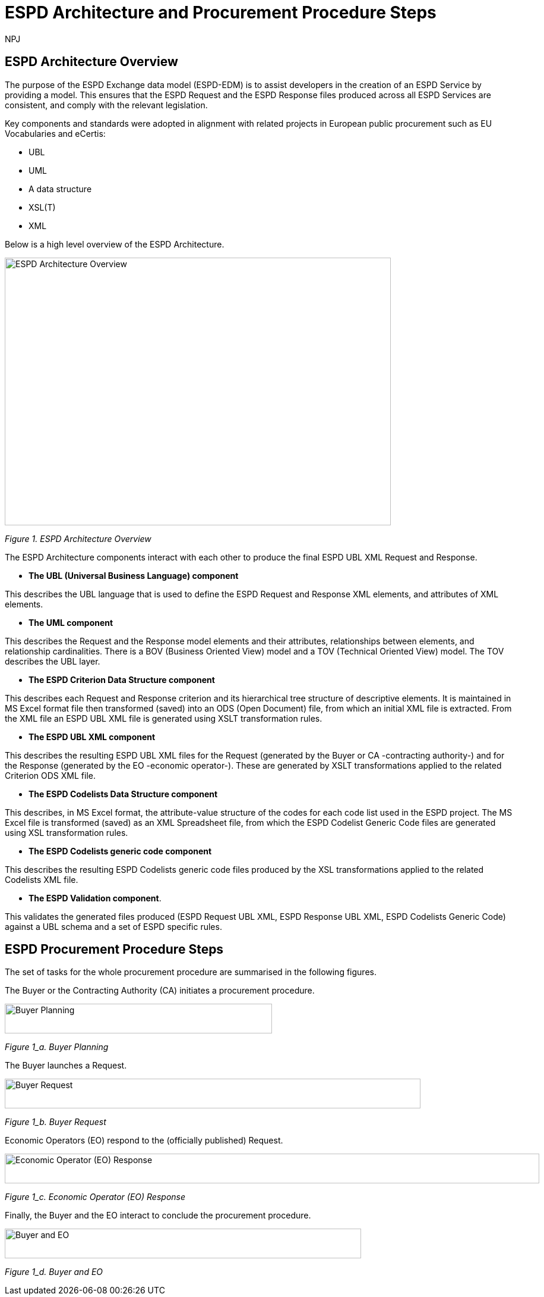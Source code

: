 :doctitle: ESPD Architecture and Procurement Procedure Steps
:doccode: espd-tech-prod-032
:author: NPJ
:authoremail: nicole-anne.paterson-jones@ext.ec.europa.eu
:docdate: January 2024

== ESPD Architecture Overview 

The purpose of the ESPD Exchange data model (ESPD-EDM) is to assist developers in the creation of an ESPD Service by providing a model. This ensures that the ESPD Request and the ESPD Response files produced across all ESPD Services are consistent, and comply with the relevant legislation. 

Key components and standards were adopted in alignment with related projects in European public procurement such as EU Vocabularies and eCertis:

* UBL
* UML
* A data structure
* XSL(T)
* XML 

Below is a high level overview of the ESPD Architecture. 

image::https://kroki.io/pikchr/svg/eNq1Vu9vokoU_c5fcdPNJpoVOiCsth9eAgNumnTTvto2m7xsGpRR5wXBN6B2__t3h1GXIqD7K34Qr8O5955z7oXLS7gP5wwuczZdJHwaxsXVSyimC45X-VowY5EvY7hZVs69cBnJLoPxvf_ils6_3G2Y2HC2Nf5dzaEz4nMMgkkMkEehfBT2R7uaew3_uOY1TNJXEGEEzuoVLp4-317AhbxND_zP-gPLVmmSMd27e76AaRqnAsireWVRm8KMxzH-ch35wV-5FgqRbkH_63BS_ae51plpHs9Kg3jhNahkPNnwjE9iBlG6TcAi72Em0iW4ppGB5vZ_a3-CzxctXdq_s8uvmpeKiAmFmS94Alse5QtwjeL7AzEcjC2YrAmD6mIXDWVkypKcCU2TxOyKNk3k57hyzUMvaJ595AbvFjp37vhmDE8JR-dkYQzeOuMJyzK4DZP5Gh3ZxSb_Xocxn6FNc54m7moV7y4f2H9rluXGaxY1tTwgrm9_LPgtVeq8LVQdwhKtP1CikuXMGrWvqAPKYDDFMoMP0LF7pAtNgnl1gnlHgnkHwahUg5pVNYph3hGK_fhhHsI4F-tisJsqt-1Bn7a61wmvJpGD-az2fF-km08maYavjuKX8e0jjHjMOpmUB84Gbxp5ZEzOPKZy6jtROv8J6j6eSPir3A1-nbuT5DmSPGoO61qhacRi_gO282w6CM7j7upEwhbuSlka8S1yzF1BXRtvJeDDvBdDOuMiyyUekqVDh_SIMWyefFo3-fRo8ulh8n05-f4nu230Qa48JGXXxGnli626TDcMLOe9RLfa3PrD8GXkfpuW8IklTPApUB6xAj5rxC8JUMavPmGfcaVHxRZHNW4kh-mKiXDCY55_g0fJlseixiwj27OGVo3MHn7hWieG1QPdNIZOFxpF9utE9o9E9vciv6t7fOjEMNFHWiANEFhH-j-hV5_TaThZx6HgkriGjkaUEIIIVY0ZZSLnJ-6TJZlQDCykM1gJtuHpOkO4qrDs_u5noaoaslEqlj9dWHXVPwZ-E9TQ7lNCCyjDqgWrrvEHNke-pb1OLIrG8gY1A4FSjuVL-JSd0bRh1-C-8SpVq0i3DNIDs9tk06DOpsGRTYPDLlIbtXg44BuMtCmaFFPgUOA45GlhXrkDZVBX0crrWhOEXotxGiJTQ0l63wF8I1EA5tVZVWT7MiynhEJVGSosYewSjNp1ZRiqxladxnp2lWxVJSpokjaEQC0Yvf8GgqoOceMconuI3WDXQFi1EIdOyoQcg_h7Tp0yqYEiFavrS12qAP8D5_Bd0g==[ESPD Architecture Overview,650,450]
//image:ESPD_Architecture_Overview.jpg[ESPD Architecture Overview,align="center",width=650,height=500]
//[Edit this diagram](https://niolesk.top/#https://kroki.io/pikchr/svg/eNq1Vu9vokoU_c5fcdPNJpoVOiCsth9eAgNumnTTvto2m7xsGpRR5wXBN6B2__t3h1GXIqD7K34Qr8O5955z7oXLS7gP5wwuczZdJHwaxsXVSyimC45X-VowY5EvY7hZVs69cBnJLoPxvf_ils6_3G2Y2HC2Nf5dzaEz4nMMgkkMkEehfBT2R7uaew3_uOY1TNJXEGEEzuoVLp4-317AhbxND_zP-gPLVmmSMd27e76AaRqnAsireWVRm8KMxzH-ch35wV-5FgqRbkH_63BS_ae51plpHs9Kg3jhNahkPNnwjE9iBlG6TcAi72Em0iW4ppGB5vZ_a3-CzxctXdq_s8uvmpeKiAmFmS94Alse5QtwjeL7AzEcjC2YrAmD6mIXDWVkypKcCU2TxOyKNk3k57hyzUMvaJ595AbvFjp37vhmDE8JR-dkYQzeOuMJyzK4DZP5Gh3ZxSb_Xocxn6FNc54m7moV7y4f2H9rluXGaxY1tTwgrm9_LPgtVeq8LVQdwhKtP1CikuXMGrWvqAPKYDDFMoMP0LF7pAtNgnl1gnlHgnkHwahUg5pVNYph3hGK_fhhHsI4F-tisJsqt-1Bn7a61wmvJpGD-az2fF-km08maYavjuKX8e0jjHjMOpmUB84Gbxp5ZEzOPKZy6jtROv8J6j6eSPir3A1-nbuT5DmSPGoO61qhacRi_gO282w6CM7j7upEwhbuSlka8S1yzF1BXRtvJeDDvBdDOuMiyyUekqVDh_SIMWyefFo3-fRo8ulh8n05-f4nu230Qa48JGXXxGnli626TDcMLOe9RLfa3PrD8GXkfpuW8IklTPApUB6xAj5rxC8JUMavPmGfcaVHxRZHNW4kh-mKiXDCY55_g0fJlseixiwj27OGVo3MHn7hWieG1QPdNIZOFxpF9utE9o9E9vciv6t7fOjEMNFHWiANEFhH-j-hV5_TaThZx6HgkriGjkaUEIIIVY0ZZSLnJ-6TJZlQDCykM1gJtuHpOkO4qrDs_u5noaoaslEqlj9dWHXVPwZ-E9TQ7lNCCyjDqgWrrvEHNke-pb1OLIrG8gY1A4FSjuVL-JSd0bRh1-C-8SpVq0i3DNIDs9tk06DOpsGRTYPDLlIbtXg44BuMtCmaFFPgUOA45GlhXrkDZVBX0crrWhOEXotxGiJTQ0l63wF8I1EA5tVZVWT7MiynhEJVGSosYewSjNp1ZRiqxladxnp2lWxVJSpokjaEQC0Yvf8GgqoOceMconuI3WDXQFi1EIdOyoQcg_h7Tp0yqYEiFavrS12qAP8D5_Bd0g==)
_Figure 1. ESPD Architecture Overview_

The ESPD Architecture components interact with each other to produce the final ESPD UBL XML Request and Response. 

* *The UBL (Universal Business Language) component* 

This describes the UBL language that is used to define the ESPD Request and Response XML elements, and attributes of XML elements. 

* *The UML component* 

This describes the Request and the Response model elements and their attributes, relationships between elements, and relationship cardinalities. There is a BOV (Business Oriented View) model and a TOV (Technical Oriented View) model. The TOV describes the UBL layer. 

* *The ESPD Criterion Data Structure component* 

This describes each Request and Response criterion and its hierarchical tree structure of descriptive elements. It is maintained in MS Excel format file then transformed (saved) into an ODS (Open Document) file, from which an initial XML file is extracted. From the XML file an ESPD UBL XML file is generated using XSLT transformation rules. 

* *The ESPD UBL XML component*

This describes the resulting ESPD UBL XML files for the Request (generated by the Buyer or CA -contracting authority-) and for the Response (generated by the EO -economic operator-). These are generated by XSLT transformations applied to the related Criterion ODS XML file. 

* *The ESPD Codelists Data Structure component* 

This describes, in MS Excel format, the attribute-value structure of the codes for each code list used in the ESPD project. The MS Excel file is transformed (saved) as an XML Spreadsheet file, from which the ESPD Codelist Generic Code files are generated using XSL transformation rules. 

* *The ESPD Codelists generic code component*

This describes the resulting ESPD Codelists generic code files produced by the XSL transformations applied to the related Codelists XML file. 

* *The ESPD Validation component*. 

This validates the generated files produced (ESPD Request UBL XML, ESPD Response UBL XML, ESPD Codelists Generic Code) against a UBL schema and a set of ESPD specific rules. 


== ESPD Procurement Procedure Steps 

The set of tasks for the whole procurement procedure are summarised in the following figures. 

The Buyer or the Contracting Authority (CA) initiates a procurement procedure. 

image::https://kroki.io/pikchr/svg/eNqNkMFOwzAQRO_5ilFOcHESSITokbQgLigSH2BtjessdezKdSH8PU5KpSonbrO7M29XWxToyGgUUavesSI7K0lB9ZxUPAUt-jhYvA4Ln-Spcyw2791aPp1-dJCdJSc-DwY3z2xSElUpSWAeYho6duY2y6IeI_K5vcqhvPUBW0tqnw3-SyOw6SNK0bDLNi_VCls_ItAHmsOI_MK5BMuxerxr6xY7tjZVdf1w3zapite0SpRnGi1wbz6y0sd_0M5XL9d_T38CRST2n2WBvHbQLwuieKs=[Buyer Planning,450,50]
//image:ESPD_Buyer_Plan.jpg[Buyer Planning,align="center",width=450,height=50]
//[Edit this diagram](https://niolesk.top/#https://kroki.io/pikchr/svg/eNqNkMFOwzAQRO_5ilFOcHESSITokbQgLigSH2BtjessdezKdSH8PU5KpSonbrO7M29XWxToyGgUUavesSI7K0lB9ZxUPAUt-jhYvA4Ln-Spcyw2791aPp1-dJCdJSc-DwY3z2xSElUpSWAeYho6duY2y6IeI_K5vcqhvPUBW0tqnw3-SyOw6SNK0bDLNi_VCls_ItAHmsOI_MK5BMuxerxr6xY7tjZVdf1w3zapite0SpRnGi1wbz6y0sd_0M5XL9d_T38CRST2n2WBvHbQLwuieKs=)
_Figure 1_a. Buyer Planning_

The Buyer launches a Request. 

image::https://kroki.io/pikchr/svg/eNqtksFOwzAMhu99CqsSElzaDlqh7Ug7ELeKPUDltG4bSJeROqzw9KSFoWmapk3iZsf2__1xEoaQY0MQMpXtWpaopqhAU7bSRWwNBS13Cp67g75Cjid9uFzlWfFgP8kUL_RuqefgddPA9aNs3DDMokIEMNXht37jeUwDgz-dLnwotdIGhMLyzev0B4GRTcsQBYlce8un2QKEHsBgBclmAH8k7rQgoxqtYh_8DBlhxcZOrneq0TCb36ZxCrVUymVxfH-XJi5jD43RW2cwuvrrTXAuqmRk4iloanvWnfyi6t-54hQ3t0LJvqUKajeGDp4bXTpqR2tXdTFV53n4eYCLNrkdfwQgg3N5bP6MpexL4DGNCy-4rye-AS-A678=[Buyer Request,700,50]
//image:ESPD_Buyer_Request.jpg[Buyer Request,align="center",width=650,height=500]
//[Edit this diagram](https://niolesk.top/#https://kroki.io/pikchr/svg/eNqtksFOwzAMhu99CqsSElzaDlqh7Ug7ELeKPUDltG4bSJeROqzw9KSFoWmapk3iZsf2__1xEoaQY0MQMpXtWpaopqhAU7bSRWwNBS13Cp67g75Cjid9uFzlWfFgP8kUL_RuqefgddPA9aNs3DDMokIEMNXht37jeUwDgz-dLnwotdIGhMLyzev0B4GRTcsQBYlce8un2QKEHsBgBclmAH8k7rQgoxqtYh_8DBlhxcZOrneq0TCb36ZxCrVUymVxfH-XJi5jD43RW2cwuvrrTXAuqmRk4iloanvWnfyi6t-54hQ3t0LJvqUKajeGDp4bXTpqR2tXdTFV53n4eYCLNrkdfwQgg3N5bP6MpexL4DGNCy-4rye-AS-A678=)
_Figure 1_b. Buyer Request_

Economic Operators (EO) respond to the (officially published) Request. 

image::https://kroki.io/pikchr/svg/eNqtklFrg0AMx9_9FEEYtC9qt8poX60be2pZP4DEM9XbTk_OuMo-_WJZSxmltLC35Eh-__yTC0PYYEkQMqmq0QrNIcrQqUpLxL2joOLawFv9py7T40sXptvNKkvX2Tt1rW06Cj7aEiYvupRWmEWZCiBVtrG1VrBuySFbB5N0PYVjx9TzmAYG_3Ld0gdljSS5QfXp1faLwOmyYoiCWDde-jpbQm4HcFhA3A7CkZFOdFjRDnvDPvgrZIQtu_7g64iNhtniMZknsNPGSDafPz8lsWTsoXN2Lyaih1NtjIu8iEdRvKqa9B2Ll28q_l04vyq87fNaM1MBO-lDUd84q0S2poZhjKm4bYjfo9y1zP34bQAZZM6LgBv2cs7Ai5A7PZ4D8x8f5PjN[Economic Operator (EO) Response,900,50]
//image:ESPD_EO_Response.jpg[EO Response,align="center",width=650,height=500]
//[Edit this diagram](https://niolesk.top/#https://kroki.io/pikchr/svg/eNqtklFrg0AMx9_9FEEYtC9qt8poX60be2pZP4DEM9XbTk_OuMo-_WJZSxmltLC35Eh-__yTC0PYYEkQMqmq0QrNIcrQqUpLxL2joOLawFv9py7T40sXptvNKkvX2Tt1rW06Cj7aEiYvupRWmEWZCiBVtrG1VrBuySFbB5N0PYVjx9TzmAYG_3Ld0gdljSS5QfXp1faLwOmyYoiCWDde-jpbQm4HcFhA3A7CkZFOdFjRDnvDPvgrZIQtu_7g64iNhtniMZknsNPGSDafPz8lsWTsoXN2Lyaih1NtjIu8iEdRvKqa9B2Ll28q_l04vyq87fNaM1MBO-lDUd84q0S2poZhjKm4bYjfo9y1zP34bQAZZM6LgBv2cs7Ai5A7PZ4D8x8f5PjN)
_Figure 1_c. Economic Operator (EO) Response_

Finally, the Buyer and the EO interact to conclude the procurement procedure. 

image::https://kroki.io/pikchr/svg/eNqlkE0OgjAQRvecYtJEl6YojQFX2hCXLjzBFKo2FkrqKPX2oiEGcWPicjLve_NDOhCwzfWuPUyxalaQ7zIGlwqthcJZ50FZLM5R5W4avDmeCPhMmDrKt3EGygXwWIJoArC9trog42rWJ3mI07lMJBxMZ-MhSZYLKbqKIvTetRBzPnmzAlNViqcXR-J1i778V6pGUulq8ljQD156PenrvPZkSAMSdPae-dh02MceGE8dMuoB4mB8YA==[Buyer and EO,600,50]
//image:ESPD_Buyer_EO.jpg[Buyer and EO,align="center",width=650,height=500]
//[Edit this diagram](https://niolesk.top/#https://kroki.io/pikchr/svg/eNqlkE0OgjAQRvecYtJEl6YojQFX2hCXLjzBFKo2FkrqKPX2oiEGcWPicjLve_NDOhCwzfWuPUyxalaQ7zIGlwqthcJZ50FZLM5R5W4avDmeCPhMmDrKt3EGygXwWIJoArC9trog42rWJ3mI07lMJBxMZ-MhSZYLKbqKIvTetRBzPnmzAlNViqcXR-J1i778V6pGUulq8ljQD156PenrvPZkSAMSdPae-dh02MceGE8dMuoB4mB8YA==)
_Figure 1_d. Buyer and EO_
